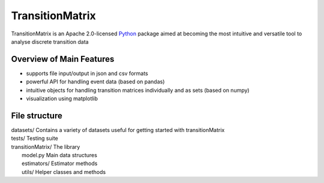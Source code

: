 ================
TransitionMatrix
================

TransitionMatrix is an Apache 2.0-licensed `Python <http://www.python.org>`_ 
package aimed at becoming the most intuitive and versatile tool to analyse discrete transition data


Overview of Main Features
=========================

* supports file input/output in json and csv formats
* powerful API for handling event data (based on pandas)
* intuitive objects for handling transition matrices individually and as sets (based on numpy)
* visualization using matplotlib


File structure
==============

| datasets/   Contains a variety of datasets useful for getting started with transitionMatrix
| tests/       Testing suite
| transitionMatrix/       The library
|    model.py            Main data structures
|    estimators/         Estimator methods
|    utils/              Helper classes and methods
